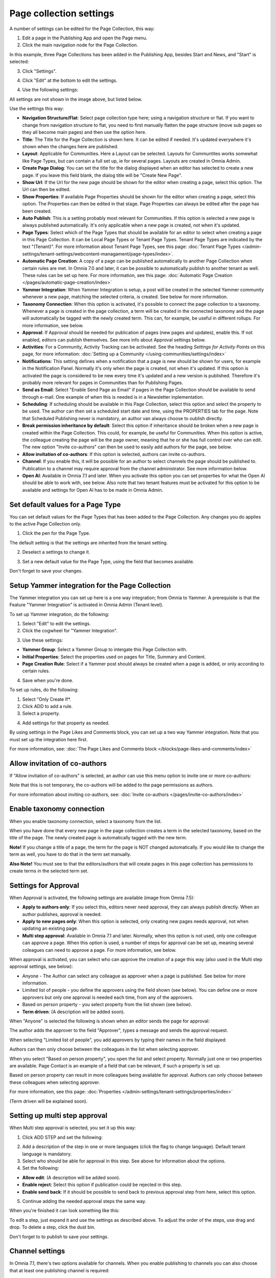 Page collection settings
===============================

A number of settings can be edited for the Page Collection, this way:

1. Edit a page in the Publishing App and open the Page menu.
2. Click the main navigation node for the Page Collection.

In this example, three Page Collections has been added in the Publishing App, besides Start and News, and "Start" is selected:

.. image:: page-collection-general-news2.png

3. Click "Settings".

.. image:: page-collection-click-settings-new2.png

4. Click "Edit" at the bottom to edit the settings.

.. image:: page-collection-click-edit-new2.png

4. Use the following settings:

.. image:: page-collection-settings-612.png

All settings are not shown in the image above, but listed below.

Use the settings this way:

+ **Navigation Structure/Flat**: Select page collection type here; using a navigation structure or flat. If you want to change from navigation structure to flat, you need to first manually flatten the page structure (move sub pages so they all become main pages) and then use the option here.
+ **Title**: The Title for the Page Collection is shown here. It can be edited if needed. It's updated everywhere it's shown when the changes here are published.
+ **Layout**: Applicable for Communities. Here a Layout can be selected. Layouts for Communtites works somewhat like Page Types, but can contain a full set up, ie for several pages. Layouts are created in Omnia Admin.
+ **Create Page Dialog**: You can set the title for the dialog displayed when an editor has selected to create a new page. If you leave this field blank, the dialog title will be "Create New Page".
+ **Show Url**: If the Url for the new page should be shown for the editor when creating a page, select this option. The Url can then be edited.
+ **Show Properties**: If available Page Properties should be shown for the editor when creating a page, select this option. The Properties can then be edited in that stage. Page Properties can always be edited after the page has been created.
+ **Auto Publish**: This is a setting probably most relevant for Communities. If this option is selected a new page is always published automatically. It's only applicable when a new page is created, not when it's updated.
+ **Page Types**: Select which of the Page Types that should be available for an editor to select when creating a page in this Page Collection. It can be Local Page Types or Tenant Page Types. Tenant Page Types are indicated by the text "(Tenant)". For more information about Tenant Page Types, see this page: :doc:`Tenant Page Types </admin-settings/tenant-settings/webcontent-managament/page-types/index>`. 
+ **Automatic Page Creation**: A copy of a page can be published automatically to another Page Collection when certain rules are met. In Omnia 7.0 and later, it can be possible to automatically publish to another tenant as well. These rules can be set up here. For more information, see this page: :doc:`Automatic Page Creation </pages/automatic-page-creation/index>`
+ **Yammer Integration**: When Yammer Integration is setup, a post will be created in the selected Yammer community whenever a new page, matching the selected criteria, is created. See below for more information.
+ **Taxonomy Connection**: When this option is activated, it's possible to connect the page collection to a taxonomy. Whenever a page is created in the page collection, a term will be created in the connected taxonomy and the page will automatically be tagged with the newly created term. This can, for example, be useful in different rollups. For more information, see below.
+ **Approval**: If Approval should be needed for publication of pages (new pages and updates), enable this. If not enabled, editors can publish themselves. See more info about Approval settings below.
+ **Activities**: For a Community, Activity Tracking can be activated. See the heading *Settings for Activity Points* on this page, for more information: :doc:`Setting up a Community </using-communities/settings/index>` 
+ **Notifications**: This setting defines when a notification that a page is new should be shown for users, for example in the Notification Panel. Normally it's only when the page is created, not when it's updated. If this option is activated the page is considered to be new every time it's updated and a new version is published. Therefore it's probably more relevant for pages in Communities than for Publishing Pages.
+ **Send as Email**: Select "Enable Send Page as Email" if pages in the Page Collection should be available to send through e-mail. One example of when this is needed is in a Newsletter inplementation.
+ **Scheduling**: If scheduling should be available in this Page Collection, select this option and select the property to be used. The author can then set a scheduled start date and time, using the PROPERTIES tab for the page. Note that Scheduled Publishing never is mandatory, an author van always choose to oublish directly. 
+ **Break permission inheritance by default**: Select this option if inheritance should be broken when a new page is created within the Page Collection. This could, for example, be useful for Communities. When this option is active, the colleague creating the page will be the page owner, meaning that he or she has full control over who can edit. The new option "Invite co-authors" can then be used to easily add authors for the page, see below.
+ **Allow invitation of co-authors**: If this option is selected, authors can invite co-authors. 
+ **Channel**: If you enable this, it will be possible for an author to select channels the page should be published to. Publication to a channel may require approval from the channel administrator. See more information below.
+ **Open AI**: Available in Omnia 7.1 and later. When you activate this option you can set properties for what the Open AI should be able to work with, see below. Also note that two tenant features must be activated for this option to be available and settings for Open AI has to be made in Omnia Admin.

Set default values for a Page Type
--------------------------------------
You can set default values for the Page Types that has been added to the Page Collection. Any changes you do applies to the active Page Collection only.

1. Click the pen for the Page Type.

.. image:: page-type-default-pen.png

The default setting is that the settings are inherited from the tenant setting.

2. Deselect a settings to change it.

.. image:: page-type-default-deselect.png

3. Set a new default value for the Page Type, using the field that becomes available.

.. image:: page-type-default-setnew.png

Don't forget to save your changes.

Setup Yammer integration for the Page Collection
--------------------------------------------------
The Yammer integration you can set up here is a one way integration; from Omnia to Yammer. A prerequisite is that the Feature "Yammer Integration" is activated in Omnia Admin (Tenant level).

To set up Yammer integration, do the following:

1. Select "Edit" to edit the settings.
2. Click the cogwheel for "Yammer Integration".

.. image:: yammer-integration-cogwheel.png

3. Use these settings:

.. image:: yammer-integration-settings.png

+ **Yammer Group**: Select a Yammer Group to intergate this Page Collection with.
+ **Initial Properties**: Select the properties used on pages for Title, Summary and Content.
+ **Page Creation Rule**: Select if a Yammer post should always be created when a page is added, or only according to certain rules.

4. Save when you're done.

To set up rules, do the following:

1. Select "Only Create If*.
2. Click ADD to add a rule.
3. Select a property.

.. image:: yammer-integration-property.png

4. Add settings for that property as needed.

By using settings in the Page Likes and Comments block, you can set up a two way Yammer integration. Note that you must set up the integration here first.

For more information, see: :doc:`The Page Likes and Comments block </blocks/page-likes-and-comments/index>`

Allow invitation of co-authors
------------------------------------
If "Allow invitation of co-authors" is selected, an author can use this menu option to invite one or more co-authors:

.. image:: co-author-meny.png

Note that this is not temporary, the co-authors will be added to the page permissions as authors.

For more information about inviting co-authors, see: :doc:`Invite co-authors </pages/invite-co-authors/index>`

Enable taxonomy connection
---------------------------
When you enable taxonomy connection, select a taxonomy from the list.

.. image:: page-collection-settings-taxonomy.png

When you have done that every new page in the page collection creates a term in the selected taxonomy, based on the title of the page. The newly created page is automatically tagged with the new term.

**Note!** If you change a title of a page, the term for the page is NOT changed automatically. If you would like to change the term as well, you have to do that in the term set manually.

**Also Note!** You must see to that the editors/authors that will create pages in this page collection has permissions to create terms in the selected term set.

Settings for Approval
----------------------
When Approval is activated, the following settings are available (image from Omnia 7.5):

.. image:: page-collection-approval-settings-v75.png

+ **Apply to authors only**: If you select this, editors never need approval, they can always publish directly. When an author publishes, approval is needed.
+ **Apply to new pages only**: When this option is selected, only creating new pages needs approval, not when updating an existing page.
+ **Multi step approval**: Available in Omnia 7.1 and later. Normally, when this option is not used, only one colleague can approve a page. When this option is used, a number of steps for approval can be set up, meaning several coleagues can need to approve a page. For more information, see below.

When approval is activated, you can select who can approve the creation of a page this way (also used in the Multi step approval settings, see below):

+ Anyone - The Author can select any colleague as approver when a page is published. See below for more information.
+ Limited list of people - you define the approvers using the field shown (see below). You can define one or more approvers but only one approval is needed each time, from any of the approvers.
+ Based on person property - you select property from the list shown (see below).
+ **Term driven**: (A description will be added soon).

When "Anyone" is selected the following is shown when an editor sends the page for approval:

.. image:: approval-anyone-new.png

The author adds the approver to the field "Approver", types a message and sends the approval request.

When selecting "Limited list of people", you add approvers by typing their names in the field displayed:

.. image:: limited-list-new.png

Authors can then only choose between the colleagues in the list when selecting approver.

When you select "Based on person property", you open the list and select property. Normally just one or two properties are available. Page Contact is an example of a field that can be relevant, if such a property is set up.

.. image:: based-on-person-new.png

Based on person property can result in more colleagues being available for approval. Authors can only choose between these colleagues when selecting approver.

For more information, see this page: :doc:`Properties </admin-settings/tenant-settings/properties/index>` 

(Term driven will be explained soon).

Setting up multi step approval
---------------------------------
When Multi step approval is selected, you set it up this way:

1. Click ADD STEP and set the following:

.. image:: multi-step-1.png

2. Add a description of the step in one or more languages (click the flag to change language). Default tenant language is mandatory.
3. Select who should be able for approval in this step. See above for information about the options.
4. Set the following:

+ **Allow edit**: (A description will be added soon).
+ **Enable reject**: Select this option if publication could be rejected in this step.
+ **Enable send back**: If it should be possible to send back to previous approval step from here, select this option.

5. Continue adding the needed approval steps the same way.

When you're finished it can look something like this:

.. image:: multi-step-2.png

To edit a step, just expand it and use the settings as described above. To adjust the order of the steps, use drag and drop. To delete a step, click the dust bin.

Don't forget to to publish to save your settings.

Channel settings
-------------------
In Omnia 7.1, there's two options available for channels. When you enable publishing to channels you can also choose that at least one publishing channel is required:

.. image:: channel-settings.png

I you select this there must be at least one channel selected when a new page is created in the page collection, or the the new page can not be saved.

Options for OpenAI
-----------------------
When activating the OpenAI option, the following settings are available for this page collection:

.. image:: open-ai-page-collection.png

+ **Summary**: To activate OpenAI functionality for page summary, select the appropriate summary property here.
+ **Text**: Likewise for text fields, select property to activate OpenAI functionality.
+ **Image**: Dall-E is an OpenAI option that can be activated (a feature needs to be activated) and are then available as an image provider in the Image Picker. Select the image property used to activate the functionality.

See the bottom of this page for information about how OpenAI can be used in the RTF editor: :doc:`Editing text with the RTF Editor </general-assets/rtf-editor/index>`

Saving Page Collection settings
********************************
To save the changes to the Page Collection settings, you need to publish. You can't save a draft, even if that option is present. 

